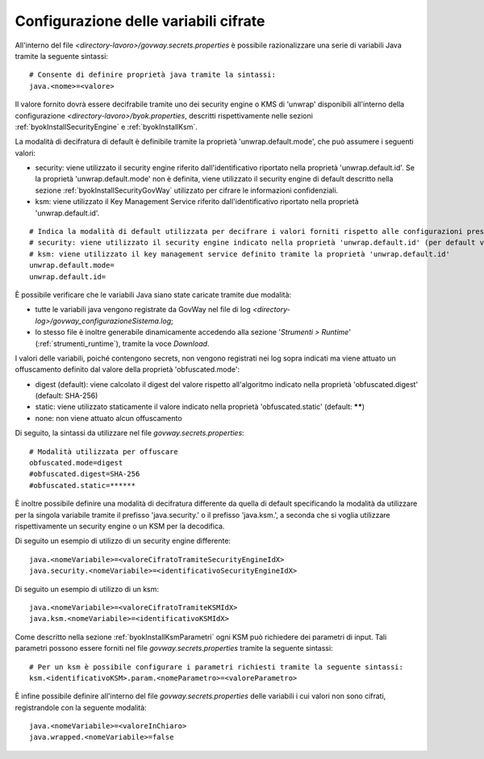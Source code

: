 .. _govwaySecretsMapConfig:

Configurazione delle variabili cifrate
---------------------------------------

All'interno del file *<directory-lavoro>/govway.secrets.properties* è possibile razionalizzare una serie di variabili Java tramite la seguente sintassi:

::

    # Consente di definire proprietà java tramite la sintassi:
    java.<nome>=<valore>

Il valore fornito dovrà essere decifrabile tramite uno dei security engine o KMS di 'unwrap' disponibili all'interno della configurazione *<directory-lavoro>/byok.properties*, descritti rispettivamente nelle sezioni  :ref:`byokInstallSecurityEngine` e :ref:`byokInstallKsm`. 

La modalità di decifratura di default è definibile tramite la proprietà 'unwrap.default.mode', che può assumere i seguenti valori:

- security: viene utilizzato il security engine riferito dall'identificativo riportato nella proprietà 'unwrap.default.id'. Se la proprietà 'unwrap.default.mode' non è definita, viene utilizzato il security engine di default descritto nella sezione :ref:`byokInstallSecurityGovWay` utilizzato per cifrare le informazioni confidenziali.

- ksm: viene utilizzato il Key Management Service riferito dall'identificativo riportato nella proprietà 'unwrap.default.id'.

::

    # Indica la modalità di default utilizzata per decifrare i valori forniti rispetto alle configurazioni presenti nel file 'byok.properties'.
    # security: viene utilizzato il security engine indicato nella proprietà 'unwrap.default.id' (per default viene utilizzato il security engine caricato da GovWay)
    # ksm: viene utilizzato il key management service definito tramite la proprietà 'unwrap.default.id'
    unwrap.default.mode=
    unwrap.default.id=

È possibile verificare che le variabili Java siano state caricate tramite due modalità:

- tutte le variabili java vengono registrate da GovWay nel file di log *<directory-log>/govway_configurazioneSistema.log*;
- lo stesso file è inoltre generabile dinamicamente accedendo alla sezione '*Strumenti > Runtime*' (:ref:`strumenti_runtime`), tramite la voce *Download*.

I valori delle variabili, poiché contengono secrets, non vengono registrati nei log sopra indicati ma viene attuato un offuscamento definito dal valore della proprietà 'obfuscated.mode':

- digest (default): viene calcolato il digest del valore rispetto all'algoritmo indicato nella proprietà 'obfuscated.digest' (default: SHA-256) 
- static: viene utilizzato staticamente il valore indicato nella proprietà 'obfuscated.static' (default: ******)
- none: non viene attuato alcun offuscamento

Di seguito, la sintassi da utilizzare nel file *govway.secrets.properties*:

::

    # Modalità utilizzata per offuscare
    obfuscated.mode=digest
    #obfuscated.digest=SHA-256
    #obfuscated.static=******

È inoltre possibile definire una modalità di decifratura differente da quella di default specificando la modalità da utilizzare per la singola variabile tramite il prefisso 'java.security.' o il prefisso 'java.ksm.', a seconda che si voglia utilizzare rispettivamente un security engine o un KSM per la decodifica.

Di seguito un esempio di utilizzo di un security engine differente:

::

    java.<nomeVariabile>=<valoreCifratoTramiteSecurityEngineIdX>
    java.security.<nomeVariabile>=<identificativoSecurityEngineIdX>
    
Di seguito un esempio di utilizzo di un ksm:

::

    java.<nomeVariabile>=<valoreCifratoTramiteKSMIdX>
    java.ksm.<nomeVariabile>=<identificativoKSMIdX>

Come descritto nella sezione :ref:`byokInstallKsmParametri` ogni KSM può richiedere dei parametri di input. Tali parametri possono essere forniti nel file *govway.secrets.properties* tramite la seguente sintassi:

::

    # Per un ksm è possibile configurare i parametri richiesti tramite la seguente sintassi:
    ksm.<identificativoKSM>.param.<nomeParametro>=<valoreParametro>

È infine possibile definire all'interno del file *govway.secrets.properties* delle variabili i cui valori non sono cifrati, registrandole con la seguente modalità:

::

    java.<nomeVariabile>=<valoreInChiaro>
    java.wrapped.<nomeVariabile>=false

